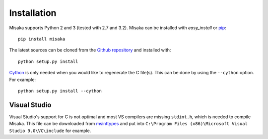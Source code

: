 .. _installation:

Installation
============

Misaka supports Python 2 and 3 (tested with 2.7 and 3.2). Misaka can be
installed with *easy_install* or pip_::

    pip install misaka

The latest sources can be cloned from the `Github repository`_ and
installed with::

   python setup.py install

Cython_ is only needed when you would like to regenerate the C file(s). This
can be done by using the ``--cython`` option. For example::

   python setup.py install --cython


.. _Cython: http://cython.org/
.. _pip: http://www.pip-installer.org/
.. _Github repository: https://github.com/FSX/misaka


Visual Studio
-------------

Visual Studio's support for C is not optimal and most VS compilers are missing
``stdint.h``, which is needed to compile Misaka. This file can be downloaded
from msinttypes_ and put into ``C:\Program Files (x86)\Microsoft Visual Studio 9.0\VC\include``
for example.


.. _msinttypes: http://msinttypes.googlecode.com/svn/trunk/stdint.h
